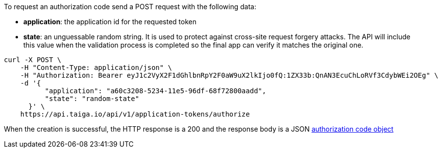 To request an authorization code send a POST request with the following data:

- *application*: the application id for the requested token
- *state*: an unguessable random string. It is used to protect against cross-site request forgery attacks. The API will include this value when the validation process is completed so the final app can verify it matches the original one.

[source,bash]
----
curl -X POST \
    -H "Content-Type: application/json" \
    -H "Authorization: Bearer eyJ1c2VyX2F1dGhlbnRpY2F0aW9uX2lkIjo0fQ:1ZX33b:QnAN3EcuChLoRVf3CdybWEi2OEg" \
    -d '{
    	  "application": "a60c3208-5234-11e5-96df-68f72800aadd",
    	  "state": "random-state"
      }' \
    https://api.taiga.io/api/v1/application-tokens/authorize
----

When the creation is successful, the HTTP response is a 200 and the response body is a JSON link:#object-application-token-authorization-code[authorization code object]
